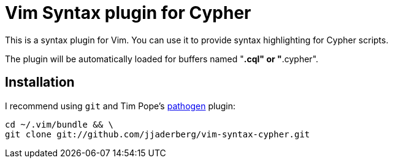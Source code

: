 = Vim Syntax plugin for Cypher

This is a syntax plugin for Vim.
You can use it to provide syntax highlighting for Cypher scripts.

The plugin will be automatically loaded for buffers named "*.cql" or "*.cypher".


== Installation

I recommend using `git` and Tim Pope's https://github.com/tpope/vim-pathogen[pathogen] plugin:

[source, sh]
----
cd ~/.vim/bundle && \
git clone git://github.com/jjaderberg/vim-syntax-cypher.git
----
